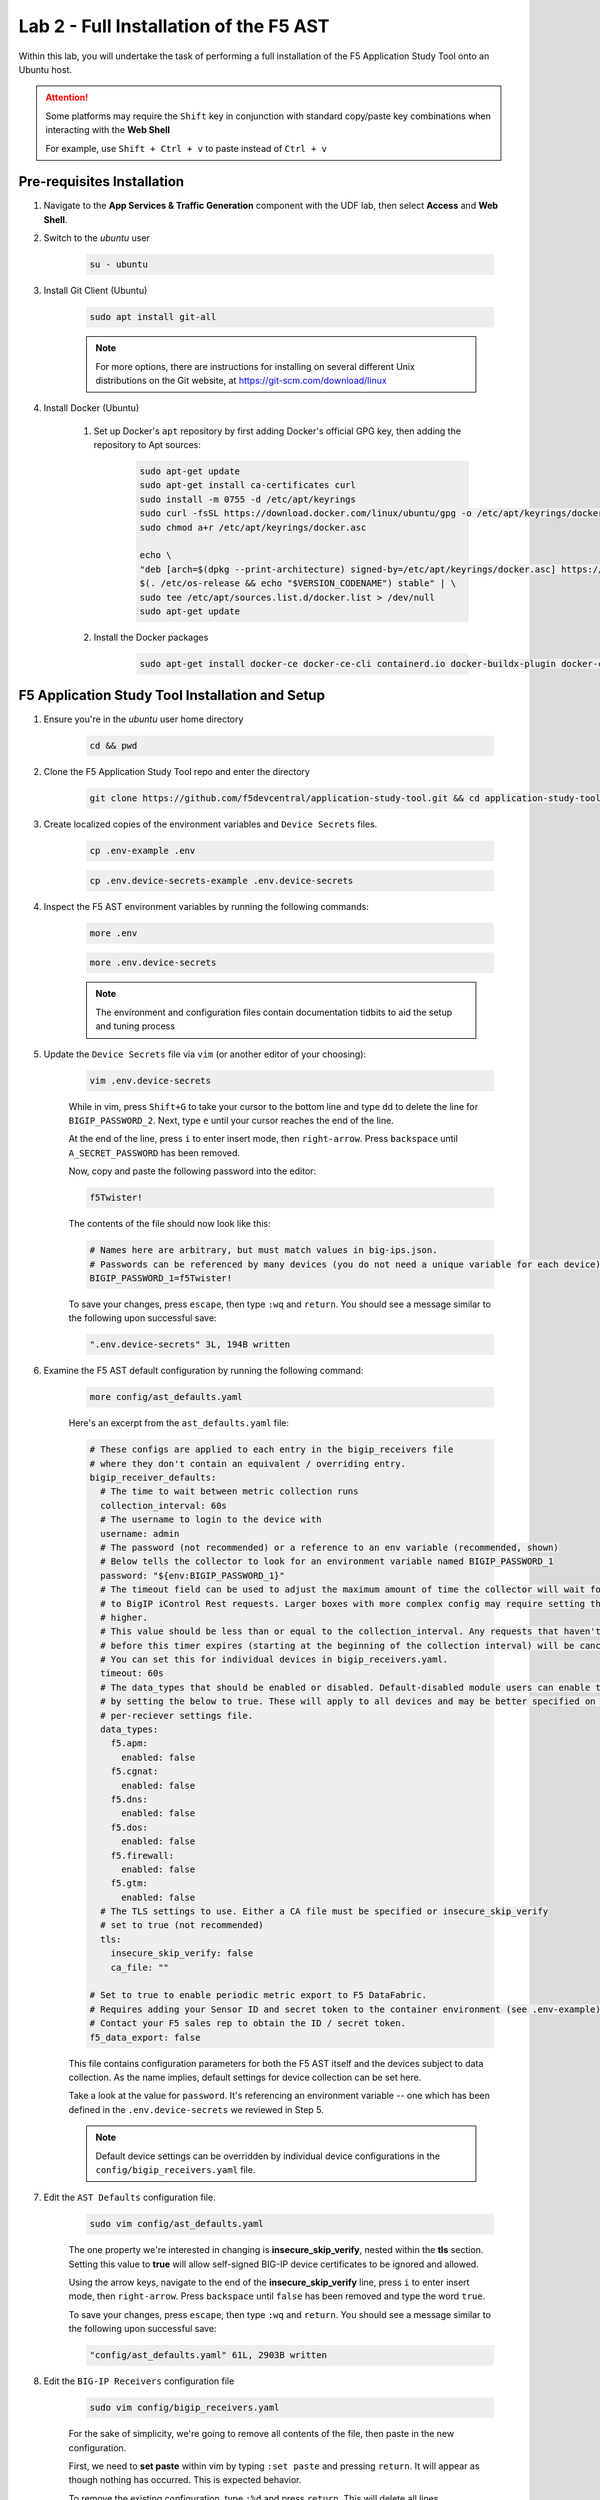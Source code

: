 .. _Installing the F5 AST:

Lab 2 - Full Installation of the F5 AST
=======================================

Within this lab, you will undertake the task of performing a full installation of the F5 Application Study Tool onto an Ubuntu host.

.. attention:: Some platforms may require the ``Shift`` key in conjunction with standard copy/paste key combinations when interacting with the **Web Shell**

   For example, use ``Shift + Ctrl + v`` to paste instead of ``Ctrl + v``

Pre-requisites Installation
---------------------------

#. Navigate to the **App Services & Traffic Generation** component with the UDF lab, then select **Access** and **Web Shell**.

#. Switch to the `ubuntu` user

    .. code-block:: console

        su - ubuntu

#. Install Git Client (Ubuntu)

    .. code-block:: console

        sudo apt install git-all

    .. note:: For more options, there are instructions for installing on several different Unix distributions on the Git website, at https://git-scm.com/download/linux

#. Install Docker (Ubuntu)

    #. Set up Docker's ``apt`` repository by first adding Docker's official GPG key, then adding the repository to Apt sources:

        .. code-block:: console

            sudo apt-get update
            sudo apt-get install ca-certificates curl
            sudo install -m 0755 -d /etc/apt/keyrings
            sudo curl -fsSL https://download.docker.com/linux/ubuntu/gpg -o /etc/apt/keyrings/docker.asc
            sudo chmod a+r /etc/apt/keyrings/docker.asc

            echo \
            "deb [arch=$(dpkg --print-architecture) signed-by=/etc/apt/keyrings/docker.asc] https://download.docker.com/linux/ubuntu \
            $(. /etc/os-release && echo "$VERSION_CODENAME") stable" | \
            sudo tee /etc/apt/sources.list.d/docker.list > /dev/null
            sudo apt-get update

    #. Install the Docker packages

        .. code-block:: console

            sudo apt-get install docker-ce docker-ce-cli containerd.io docker-buildx-plugin docker-compose-plugin

F5 Application Study Tool Installation and Setup
------------------------------------------------

#. Ensure you're in the `ubuntu` user home directory

    .. code-block:: console

        cd && pwd

#. Clone the F5 Application Study Tool repo and enter the directory

    .. code-block:: console

        git clone https://github.com/f5devcentral/application-study-tool.git && cd application-study-tool

#. Create localized copies of the environment variables and ``Device Secrets`` files.

    .. code-block:: console

        cp .env-example .env
       
    .. code-block:: console

        cp .env.device-secrets-example .env.device-secrets

#. Inspect the F5 AST environment variables by running the following commands:

    .. code-block:: console

        more .env

    .. code-block:: console
 
        more .env.device-secrets

    .. note:: The environment and configuration files contain documentation tidbits to aid the setup and tuning process

#. Update the ``Device Secrets`` file via ``vim`` (or another editor of your choosing):

    .. code-block:: console

        vim .env.device-secrets

    While in vim, press ``Shift+G`` to take your cursor to the bottom line and type ``dd`` to delete the line for ``BIGIP_PASSWORD_2``. Next, type ``e`` until your cursor reaches the end of the line.

    At the end of the line, press ``i`` to enter insert mode, then ``right-arrow``. Press ``backspace`` until ``A_SECRET_PASSWORD`` has been removed.

    Now, copy and paste the following password into the editor:

    .. code-block:: console

        f5Twister!

    The contents of the file should now look like this:

    .. code-block:: console

        # Names here are arbitrary, but must match values in big-ips.json.
        # Passwords can be referenced by many devices (you do not need a unique variable for each device).
        BIGIP_PASSWORD_1=f5Twister!

    To save your changes, press ``escape``, then type ``:wq`` and ``return``. You should see a message similar to the following upon successful save:

    .. code-block:: console

        ".env.device-secrets" 3L, 194B written

#. Examine the F5 AST default configuration by running the following command:

    .. code-block:: console

        more config/ast_defaults.yaml
    
    Here's an excerpt from the ``ast_defaults.yaml`` file:

    .. code-block:: console

        # These configs are applied to each entry in the bigip_receivers file
        # where they don't contain an equivalent / overriding entry.
        bigip_receiver_defaults:
          # The time to wait between metric collection runs
          collection_interval: 60s
          # The username to login to the device with
          username: admin
          # The password (not recommended) or a reference to an env variable (recommended, shown)
          # Below tells the collector to look for an environment variable named BIGIP_PASSWORD_1
          password: "${env:BIGIP_PASSWORD_1}"
          # The timeout field can be used to adjust the maximum amount of time the collector will wait for a response
          # to BigIP iControl Rest requests. Larger boxes with more complex config may require setting this value
          # higher.
          # This value should be less than or equal to the collection_interval. Any requests that haven't completed
          # before this timer expires (starting at the beginning of the collection interval) will be cancelled.
          # You can set this for individual devices in bigip_receivers.yaml.
          timeout: 60s
          # The data_types that should be enabled or disabled. Default-disabled module users can enable those modules
          # by setting the below to true. These will apply to all devices and may be better specified on the
          # per-reciever settings file.
          data_types:
            f5.apm:
              enabled: false
            f5.cgnat:
              enabled: false
            f5.dns:
              enabled: false
            f5.dos:
              enabled: false
            f5.firewall:
              enabled: false
            f5.gtm:
              enabled: false
          # The TLS settings to use. Either a CA file must be specified or insecure_skip_verify
          # set to true (not recommended)
          tls:
            insecure_skip_verify: false
            ca_file: ""

        # Set to true to enable periodic metric export to F5 DataFabric.
        # Requires adding your Sensor ID and secret token to the container environment (see .env-example).
        # Contact your F5 sales rep to obtain the ID / secret token.
        f5_data_export: false

    This file contains configuration parameters for both the F5 AST itself and the devices subject to data collection. As the name implies, default settings for device collection can be set here.

    Take a look at the value for ``password``. It's referencing an environment variable -- one which has been defined in the ``.env.device-secrets`` we reviewed in Step 5.
    
    .. note:: Default device settings can be overridden by individual device configurations in the ``config/bigip_receivers.yaml`` file.

#. Edit the ``AST Defaults`` configuration file.

    .. code-block:: console

        sudo vim config/ast_defaults.yaml

    The one property we're interested in changing is **insecure_skip_verify**, nested within the **tls** section. Setting this value to **true** will allow self-signed BIG-IP device certificates to be ignored and allowed.

    Using the arrow keys, navigate to the end of the **insecure_skip_verify** line, press ``i`` to enter insert mode, then ``right-arrow``. Press ``backspace`` until ``false`` has been removed and type the word ``true``.

    To save your changes, press ``escape``, then type ``:wq`` and ``return``. You should see a message similar to the following upon successful save:

    .. code-block:: console

        "config/ast_defaults.yaml" 61L, 2903B written

#. Edit the ``BIG-IP Receivers`` configuration file

    .. code-block:: console

        sudo vim config/bigip_receivers.yaml

    For the sake of simplicity, we're going to remove all contents of the file, then paste in the new configuration.

    First, we need to **set paste** within vim by typing ``:set paste`` and pressing ``return``. It will appear as though nothing has occurred. This is expected behavior.

    To remove the existing configuration, type ``:%d`` and press ``return``. This will delete all lines.

    Next, ``i`` to enter insert mode and copy/paste the following into the editor:

    .. code-block:: console

        # Your bigip targets
        # Values not explicitly configured here inherit values in
        # the ast_defaults.yaml bigip_receiver_defaults section.
        # Each entry must have a unique name, starting with bigip/
        # (e.g. bigip/1, bigip/2)
        bigip/1:
          endpoint: https://10.1.1.5
          data_types:
            f5.dns:
              enabled: true
            f5.gtm:
              enabled: true
          # tls:
          #   insecure_skip_verify: true
          #   ca_file:
        bigip/2:
          endpoint: https://10.1.1.6
        bigip/3:
          endpoint: https://10.1.1.7

    To save your changes, press ``escape``, then type ``:wq`` and ``return``. You should see a message similar to the following upon successful save:

    .. code-block:: console

        "config/bigip_receivers.yaml" 19L, 496B written

#.  Run the Configuration Generator

    The Configuration Generator will collect the contents of the files we previously viewed/edited and prepare them for the AST collector container.

    .. code-block:: console

        sudo docker run --rm -it -w /app -v ${PWD}:/app --entrypoint /app/src/bin/init_entrypoint.sh python:3.12.6-slim-bookworm --generate-config

    You should see a slew of output resembling the following:

    .. code-block:: console

        Collecting PyYAML==6.0.2
        Downloading PyYAML-6.0.2-cp312-cp312-manylinux_2_17_x86_64.manylinux2014_x86_64.whl.metadata (2.1 kB)
        Downloading PyYAML-6.0.2-cp312-cp312-manylinux_2_17_x86_64.manylinux2014_x86_64.whl (767 kB)
        ━━━━━━━━━━━━━━━━━━━━━━━━━━━━━━━━━━━━━━━━ 767.5/767.5 kB 9.2 MB/s eta 0:00:00
        Installing collected packages: PyYAML
        Successfully installed PyYAML-6.0.2
        WARNING: Running pip as the 'root' user can result in broken permissions and conflicting behaviour with the system package manager, possibly rendering your system unusable.It is recommended to use a virtual environment instead: https://pip.pypa.io/warnings/venv. Use the --root-user-action option if you know what you are doing and want to suppress this warning.

        [notice] A new release of pip is available: 24.2 -> 25.0
        [notice] To update, run: pip install --upgrade pip
        2025-02-07 20:19:12,657 - INFO - Generating configs from  ./config/ast_defaults.yaml and ./config/bigip_receivers.yaml...
        2025-02-07 20:19:12,657 - INFO - Loading AST Default Settings in ./config/ast_defaults.yaml...
        2025-02-07 20:19:12,666 - INFO - Successfully loaded './config/ast_defaults.yaml'.
        2025-02-07 20:19:12,666 - INFO - Loading Per-Receiver (BigIP) Settings in ./config/bigip_receivers.yaml...
        2025-02-07 20:19:12,669 - INFO - Successfully loaded './config/bigip_receivers.yaml'.
        2025-02-07 20:19:12,669 - INFO - Generating receiver configs...
        2025-02-07 20:19:12,669 - INFO - Generating pipeline configs...
        2025-02-07 20:19:12,669 - WARNING - The f5_data_export=true and f5_pipeline_default fields are required to export metrics periodically to F5. Contact your F5 Sales Rep to provision a Sensor ID and Access Token.
        2025-02-07 20:19:12,670 - INFO - Built the following pipeline file:

        metrics/local:
        exporters:
        - otlphttp/metrics-local
        - debug/bigip
        processors:
        - batch/local
        receivers:
        - bigip/1
        - bigip/2
        - bigip/3

        2025-02-07 20:19:12,674 - INFO - Built the following receiver file:

        bigip/1:
          collection_interval: 60s
          data_types:
            enabled: true
            f5.dns: null
            f5.gtm: null
          endpoint: https://10.1.1.5
          password: ${env:BIGIP_PASSWORD_1}
          timeout: 10s
          tls:
            ca_file: ''
            insecure_skip_verify: true
          username: admin
        bigip/2:
          collection_interval: 60s
          data_types:
            f5.dns:
              enabled: false
            f5.gtm:
              enabled: false
          endpoint: https://10.1.1.6
          password: ${env:BIGIP_PASSWORD_1}
          timeout: 10s
          tls:
            ca_file: ''
            insecure_skip_verify: true
          username: admin
        bigip/3:
          collection_interval: 60s
          data_types:
            f5.dns:
              enabled: false
            f5.gtm:
              enabled: false
          endpoint: https://10.1.1.7
          password: ${env:BIGIP_PASSWORD_1}
          timeout: 10s
          tls:
            ca_file: ''
            insecure_skip_verify: true
          username: admin

        2025-02-07 20:19:12,675 - INFO - Successfully wrote data to './services/otel_collector/pipelines.yaml'.
        2025-02-07 20:19:12,679 - INFO - Successfully wrote data to './services/otel_collector/receivers.yaml'.

    The last two lines indicate success. If you're in an instructor-led class and do not see the success messages, please alert the lab assistants and request help.

#.  Start the F5 Application Study Tool

    .. code-block:: console

        sudo docker-compose up -d

    You should see output similar to the following:

    .. code-block:: console

        Creating network "application-study-tool_7lc_network" with the default driver
        Creating grafana                                 ... done
        Creating application-study-tool_otel-collector_1 ... done
        Creating prometheus                              ... done


.. _`Accessing F5 AST`:

Accessing F5 AST
----------------

Here's where our boots hit the ground and the real adventure begins!

#. From within the UDF course deployment's **App Services & Traffic Generation** System, locate and select **ACCESS**, then **Self-Installed Grafana**.

    .. image:: images/udf_firefox_access.png
        :width: 800

#. Once the new browser tab has loaded, you will be presented with a nested Firefox browser that's running within the UDF lab. Click into the search/navigation bar and select the **Dashboards - Grafana**

    .. image:: images/udf_grafana_browser_link.png
        :width: 800

    As you can see, the F5 AST Grafana dashboard is available via the following URL in your lab environment:

    .. code-block:: console

        http://10.1.1.10:3000/dashboards

#. The **Dashboards** landing page presents users with a couple standalone dashboards and a few collections of dashboards, per the image below.

    .. image:: images/grafana_dashboards.png
        :width: 800

In the next module you will learn about all of the available pre-packaged dashboards. The door's open for you to step in and take a look around the F5 Application Study Tool!

Please select **Next** below and continue on to :ref:`Exploring the F5 AST Dashboards`